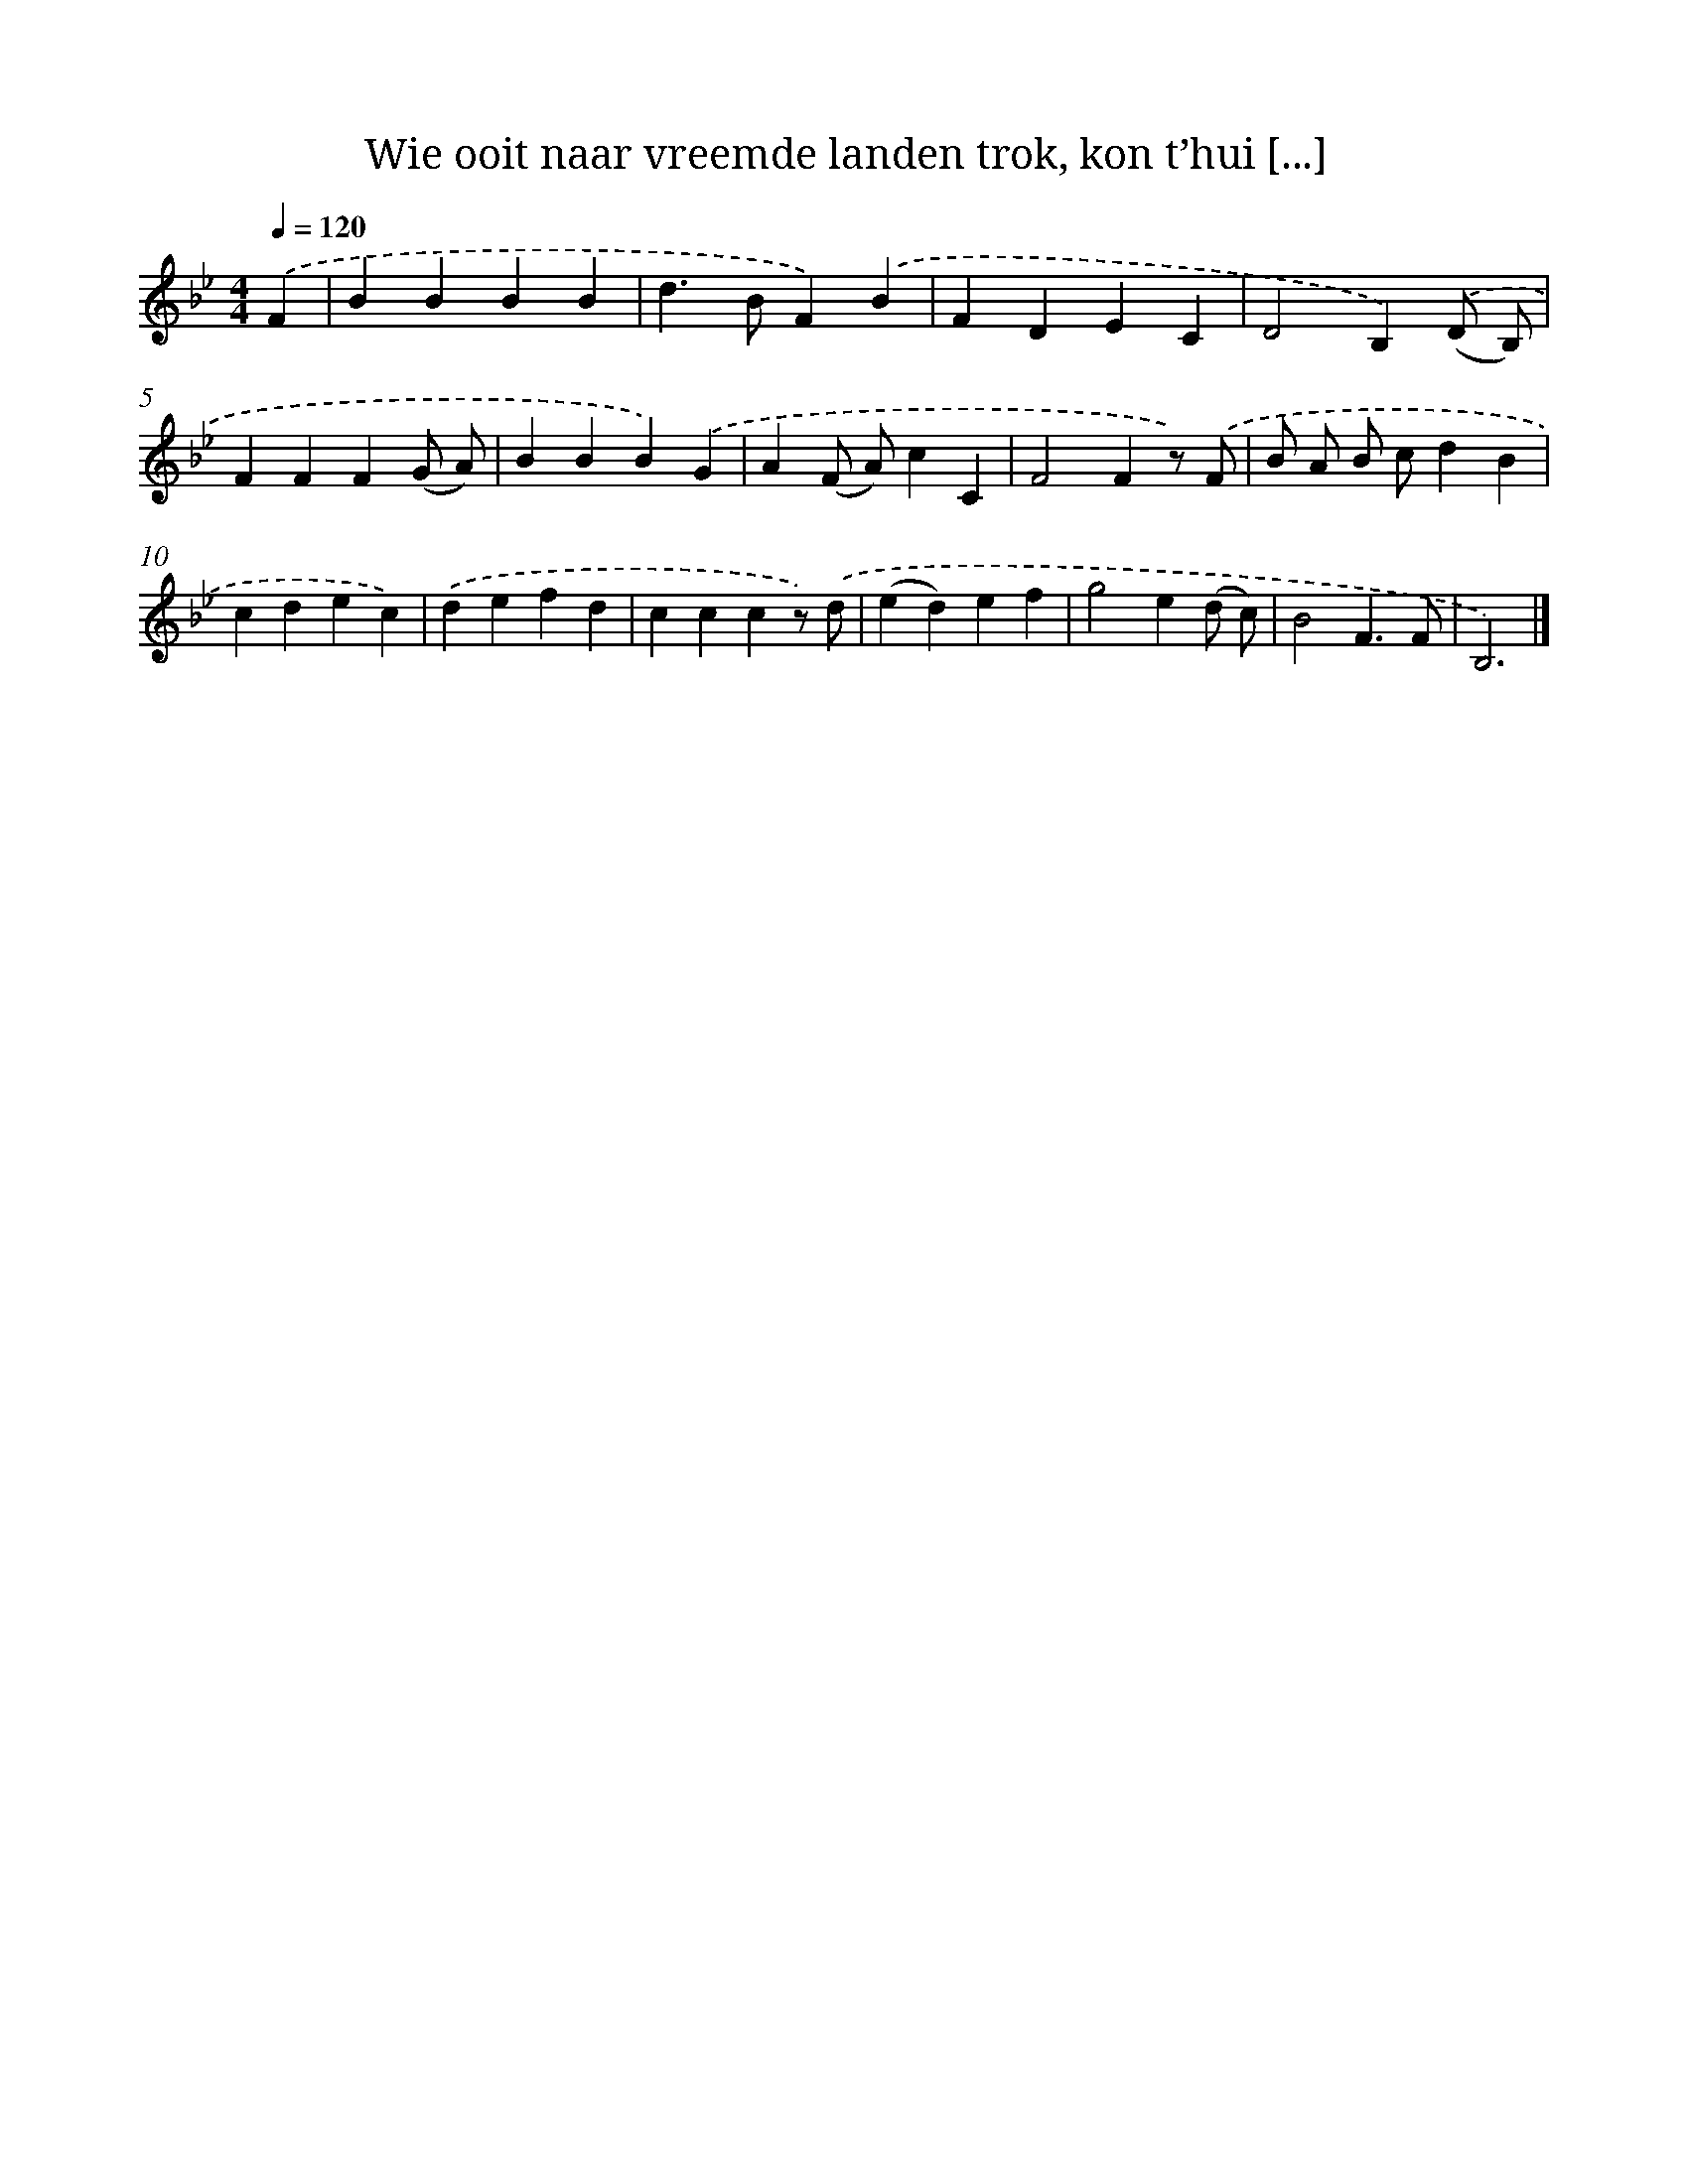 X: 5089
T: Wie ooit naar vreemde landen trok, kon t’hui [...]
%%abc-version 2.0
%%abcx-abcm2ps-target-version 5.9.1 (29 Sep 2008)
%%abc-creator hum2abc beta
%%abcx-conversion-date 2018/11/01 14:36:15
%%humdrum-veritas 905294799
%%humdrum-veritas-data 942828724
%%continueall 1
%%barnumbers 0
L: 1/4
M: 4/4
Q: 1/4=120
K: Bb clef=treble
.('F [I:setbarnb 1]|
BBBB |
d>BF).('B |
FDEC |
D2B,).('(D/ B,/) |
FFF(G/ A/) |
BBB).('G |
A(F/ A/)cC |
F2Fz/) .('F/ |
B/ A/ B/ c/dB |
cdec) |
.('defd |
cccz/) .('d/ |
(ed)ef |
g2e(d/ c/) |
B2F3/F/ |
B,3) |]
